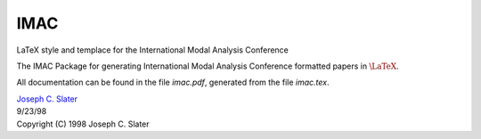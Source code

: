 IMAC
====

LaTeX style and templace for the International Modal Analysis Conference

The IMAC Package for generating International Modal Analysis Conference formatted papers in :math:`$\LaTeX$`.

All documentation can be found in the file `imac.pdf`, generated from the file `imac.tex`.

| `Joseph C. Slater <email:joseph.slater@wright.edu>`_
| 9/23/98
| Copyright (C) 1998 Joseph C. Slater

